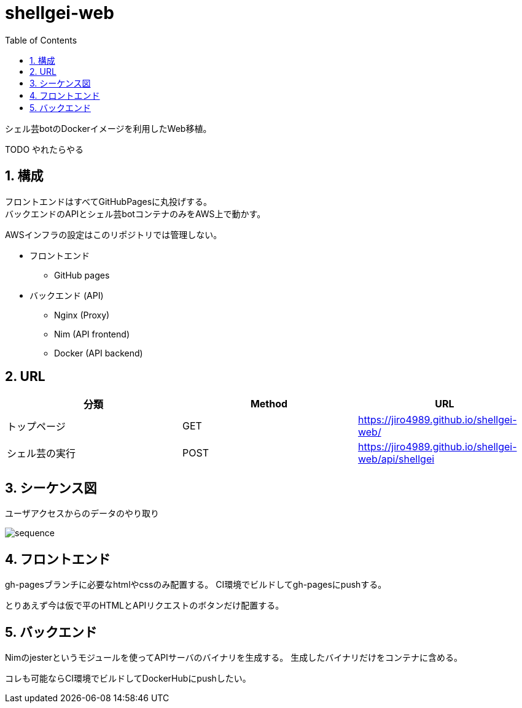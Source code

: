 = shellgei-web
:toc: left
:sectnums:

シェル芸botのDockerイメージを利用したWeb移植。

TODO やれたらやる

== 構成

フロントエンドはすべてGitHubPagesに丸投げする。 +
バックエンドのAPIとシェル芸botコンテナのみをAWS上で動かす。

AWSインフラの設定はこのリポジトリでは管理しない。

* フロントエンド
** GitHub pages
* バックエンド (API)
** Nginx (Proxy)
** Nim (API frontend)
** Docker (API backend)

== URL

[options="header"]
|=================
| 分類 | Method | URL
| トップページ | GET | https://jiro4989.github.io/shellgei-web/
| シェル芸の実行 | POST | https://jiro4989.github.io/shellgei-web/api/shellgei
|=================

== シーケンス図

ユーザアクセスからのデータのやり取り

image::./docs/sequence.svg[]

== フロントエンド

gh-pagesブランチに必要なhtmlやcssのみ配置する。
CI環境でビルドしてgh-pagesにpushする。

とりあえず今は仮で平のHTMLとAPIリクエストのボタンだけ配置する。

== バックエンド

Nimのjesterというモジュールを使ってAPIサーバのバイナリを生成する。
生成したバイナリだけをコンテナに含める。

コレも可能ならCI環境でビルドしてDockerHubにpushしたい。
